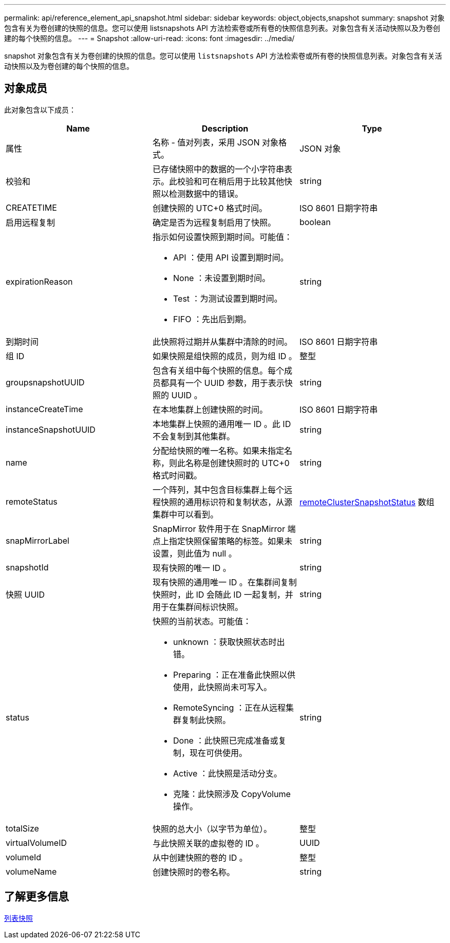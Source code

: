 ---
permalink: api/reference_element_api_snapshot.html 
sidebar: sidebar 
keywords: object,objects,snapshot 
summary: snapshot 对象包含有关为卷创建的快照的信息。您可以使用 listsnapshots API 方法检索卷或所有卷的快照信息列表。对象包含有关活动快照以及为卷创建的每个快照的信息。 
---
= Snapshot
:allow-uri-read: 
:icons: font
:imagesdir: ../media/


[role="lead"]
snapshot 对象包含有关为卷创建的快照的信息。您可以使用 `listsnapshots` API 方法检索卷或所有卷的快照信息列表。对象包含有关活动快照以及为卷创建的每个快照的信息。



== 对象成员

此对象包含以下成员：

|===
| Name | Description | Type 


 a| 
属性
 a| 
名称 - 值对列表，采用 JSON 对象格式。
 a| 
JSON 对象



 a| 
校验和
 a| 
已存储快照中的数据的一个小字符串表示。此校验和可在稍后用于比较其他快照以检测数据中的错误。
 a| 
string



 a| 
CREATETIME
 a| 
创建快照的 UTC+0 格式时间。
 a| 
ISO 8601 日期字符串



 a| 
启用远程复制
 a| 
确定是否为远程复制启用了快照。
 a| 
boolean



 a| 
expirationReason
 a| 
指示如何设置快照到期时间。可能值：

* API ：使用 API 设置到期时间。
* None ：未设置到期时间。
* Test ：为测试设置到期时间。
* FIFO ：先出后到期。

 a| 
string



 a| 
到期时间
 a| 
此快照将过期并从集群中清除的时间。
 a| 
ISO 8601 日期字符串



 a| 
组 ID
 a| 
如果快照是组快照的成员，则为组 ID 。
 a| 
整型



 a| 
groupsnapshotUUID
 a| 
包含有关组中每个快照的信息。每个成员都具有一个 UUID 参数，用于表示快照的 UUID 。
 a| 
string



 a| 
instanceCreateTime
 a| 
在本地集群上创建快照的时间。
 a| 
ISO 8601 日期字符串



 a| 
instanceSnapshotUUID
 a| 
本地集群上快照的通用唯一 ID 。此 ID 不会复制到其他集群。
 a| 
string



 a| 
name
 a| 
分配给快照的唯一名称。如果未指定名称，则此名称是创建快照时的 UTC+0 格式时间戳。
 a| 
string



 a| 
remoteStatus
 a| 
一个阵列，其中包含目标集群上每个远程快照的通用标识符和复制状态，从源集群中可以看到。
 a| 
xref:reference_element_api_remoteclustersnapshotstatus.adoc[remoteClusterSnapshotStatus] 数组



 a| 
snapMirrorLabel
 a| 
SnapMirror 软件用于在 SnapMirror 端点上指定快照保留策略的标签。如果未设置，则此值为 null 。
 a| 
string



 a| 
snapshotId
 a| 
现有快照的唯一 ID 。
 a| 
string



 a| 
快照 UUID
 a| 
现有快照的通用唯一 ID 。在集群间复制快照时，此 ID 会随此 ID 一起复制，并用于在集群间标识快照。
 a| 
string



 a| 
status
 a| 
快照的当前状态。可能值：

* unknown ：获取快照状态时出错。
* Preparing ：正在准备此快照以供使用，此快照尚未可写入。
* RemoteSyncing ：正在从远程集群复制此快照。
* Done ：此快照已完成准备或复制，现在可供使用。
* Active ：此快照是活动分支。
* 克隆：此快照涉及 CopyVolume 操作。

 a| 
string



 a| 
totalSize
 a| 
快照的总大小（以字节为单位）。
 a| 
整型



 a| 
virtualVolumeID
 a| 
与此快照关联的虚拟卷的 ID 。
 a| 
UUID



 a| 
volumeId
 a| 
从中创建快照的卷的 ID 。
 a| 
整型



 a| 
volumeName
 a| 
创建快照时的卷名称。
 a| 
string

|===


== 了解更多信息

xref:reference_element_api_listsnapshots.adoc[列表快照]
